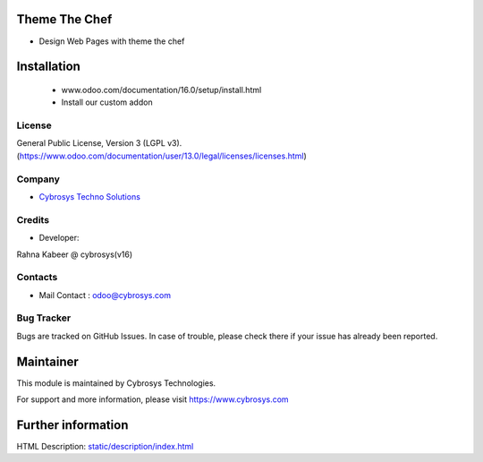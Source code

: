 .. image:: https://img.shields.io/badge/licence-LGPL--3-blue.svg
 :target: http://www.gnu.org/licenses/lgpl-3.0-standalone.html
 :alt: License: LGPL-3


Theme The Chef
==============
* Design Web Pages with theme the chef

Installation
============
	- www.odoo.com/documentation/16.0/setup/install.html
	- Install our custom addon

License
-------
General Public License, Version 3 (LGPL v3).
(https://www.odoo.com/documentation/user/13.0/legal/licenses/licenses.html)

Company
-------
* `Cybrosys Techno Solutions <https://cybrosys.com/>`__

Credits
-------
* Developer:
Rahna Kabeer @ cybrosys(v16)

Contacts
--------
* Mail Contact : odoo@cybrosys.com

Bug Tracker
-----------
Bugs are tracked on GitHub Issues. In case of trouble, please check there if your issue has already been reported.

Maintainer
==========
.. image:: https://cybrosys.com/images/logo.png
   :target: https://cybrosys.com
This module is maintained by Cybrosys Technologies.

For support and more information, please visit https://www.cybrosys.com

Further information
===================
HTML Description: `<static/description/index.html>`__

